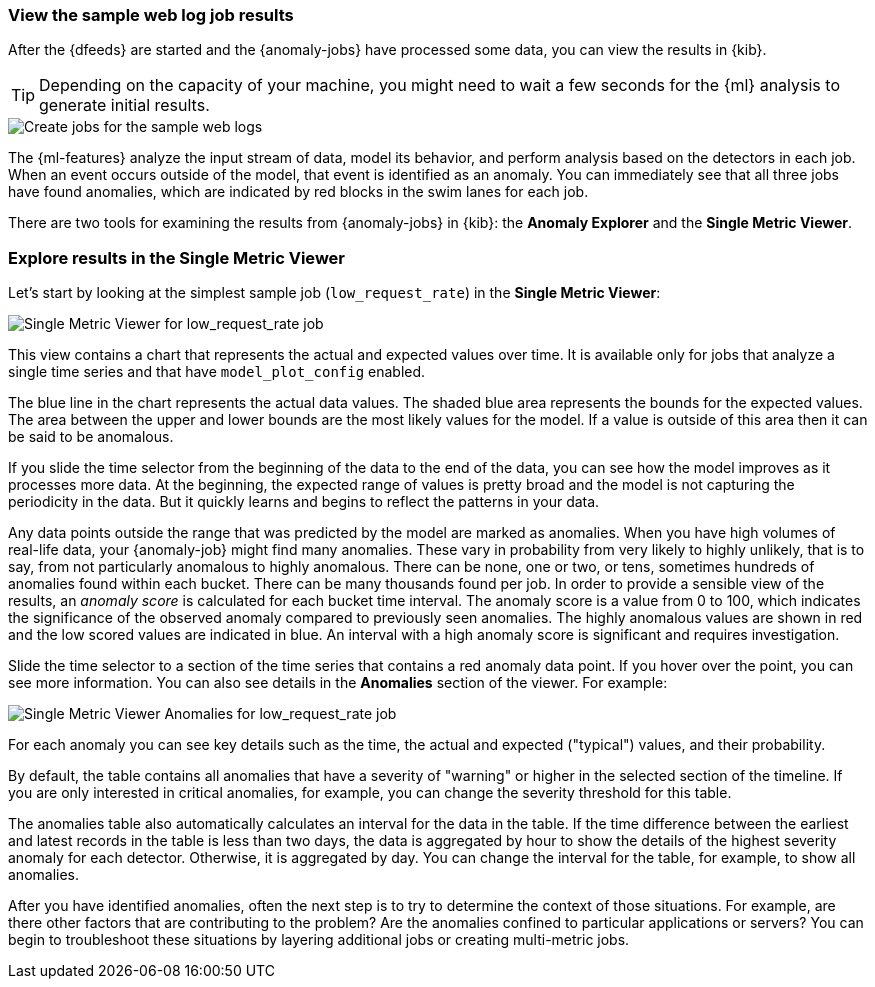 [role="xpack"]
[[ml-gs-results]]
=== View the sample web log job results

After the {dfeeds} are started and the {anomaly-jobs} have processed some data,
you can view the results in {kib}.

TIP: Depending on the capacity of your machine, you might need to wait a few
seconds for the {ml} analysis to generate initial results.

[role="screenshot"]
image::images/ml-gs-web-results.jpg["Create jobs for the sample web logs"]

The {ml-features} analyze the input stream of data, model its behavior, and
perform analysis based on the detectors in each job. When an event occurs
outside of the model, that event is identified as an anomaly. You can
immediately see that all three jobs have found anomalies, which are indicated by
red blocks in the swim lanes for each job.

There are two tools for examining the results from {anomaly-jobs} in {kib}: the
**Anomaly Explorer** and the **Single Metric Viewer**.

[discrete]
[[ml-gs-results-smv]]
=== Explore results in the Single Metric Viewer

Let's start by looking at the simplest sample job (`low_request_rate`) in the
**Single Metric Viewer**:

[role="screenshot"]
image::images/ml-gs-job1-analysis.jpg["Single Metric Viewer for low_request_rate job"]

This view contains a chart that represents the actual and expected values over
time. It is available only for jobs that analyze a single time series and that
have `model_plot_config` enabled.

The blue line in the chart represents the actual data values. The shaded blue
area represents the bounds for the expected values. The area between the upper
and lower bounds are the most likely values for the model. If a value is outside
of this area then it can be said to be anomalous.

If you slide the time selector from the beginning of the data to the end of the
data, you can see how the model improves as it processes more data. At the
beginning, the expected range of values is pretty broad and the model is not
capturing the periodicity in the data. But it quickly learns and begins to
reflect the patterns in your data.

Any data points outside the range that was predicted by the model are marked
as anomalies. When you have high volumes of real-life data, your {anomaly-job}
might find many anomalies. These vary in probability from very likely to highly
unlikely, that is to say, from not particularly anomalous to highly anomalous.
There can be none, one or two, or tens, sometimes hundreds of anomalies found
within each bucket. There can be many thousands found per job. In order to
provide a sensible view of the results, an _anomaly score_ is calculated for
each bucket time interval. The anomaly score is a value from 0 to 100, which
indicates the significance of the observed anomaly compared to previously seen
anomalies. The highly anomalous values are shown in red and the low scored
values are indicated in blue. An interval with a high anomaly score is
significant and requires investigation.

Slide the time selector to a section of the time series that contains a red
anomaly data point. If you hover over the point, you can see more information.
You can also see details in the **Anomalies** section of the viewer. For example:

[role="screenshot"]
image::images/ml-gs-job1-anomalies.jpg["Single Metric Viewer Anomalies for low_request_rate job"]

For each anomaly you can see key details such as the time, the actual and
expected ("typical") values, and their probability.

By default, the table contains all anomalies that have a severity of "warning"
or higher in the selected section of the timeline. If you are only interested in
critical anomalies, for example, you can change the severity threshold for this
table.

The anomalies table also automatically calculates an interval for the data in
the table. If the time difference between the earliest and latest records in the
table is less than two days, the data is aggregated by hour to show the details
of the highest severity anomaly for each detector. Otherwise, it is aggregated
by day. You can change the interval for the table, for example, to show all
anomalies.

After you have identified anomalies, often the next step is to try to determine
the context of those situations. For example, are there other factors that are
contributing to the problem? Are the anomalies confined to particular
applications or servers? You can begin to troubleshoot these situations by
layering additional jobs or creating multi-metric jobs.
